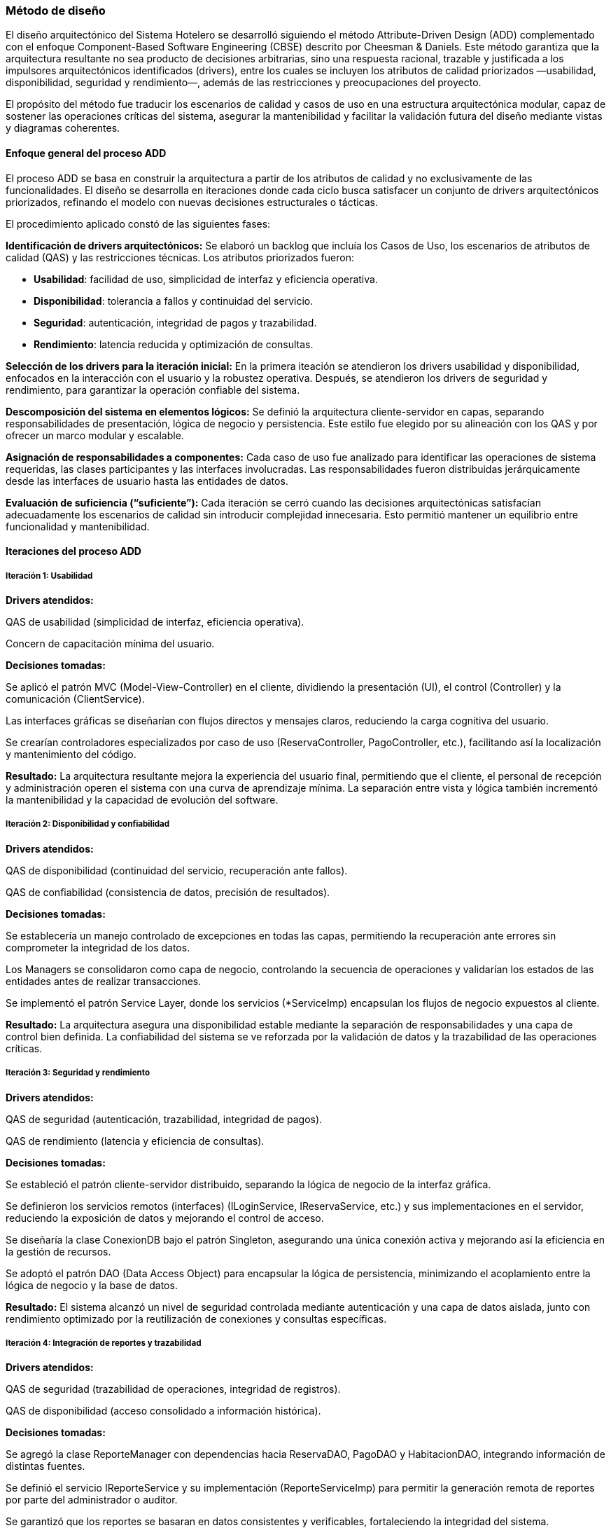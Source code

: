 === Método de diseño


El diseño arquitectónico del Sistema Hotelero se desarrolló siguiendo el método Attribute-Driven Design (ADD) complementado con el enfoque Component-Based Software Engineering (CBSE) descrito por Cheesman & Daniels.
Este método garantiza que la arquitectura resultante no sea producto de decisiones arbitrarias, sino una respuesta racional, trazable y justificada a los impulsores arquitectónicos identificados (drivers), entre los cuales se incluyen los atributos de calidad priorizados —usabilidad, disponibilidad, seguridad y rendimiento—, además de las restricciones y preocupaciones del proyecto.

El propósito del método fue traducir los escenarios de calidad y casos de uso en una estructura arquitectónica modular, capaz de sostener las operaciones críticas del sistema, asegurar la mantenibilidad y facilitar la validación futura del diseño mediante vistas y diagramas coherentes.


==== Enfoque general del proceso ADD

El proceso ADD se basa en construir la arquitectura a partir de los atributos de calidad y no exclusivamente de las funcionalidades.
El diseño se desarrolla en iteraciones donde cada ciclo busca satisfacer un conjunto de drivers arquitectónicos priorizados, refinando el modelo con nuevas decisiones estructurales o tácticas.

El procedimiento aplicado constó de las siguientes fases:

*Identificación de drivers arquitectónicos:*
Se elaboró un backlog que incluía los Casos de Uso, los escenarios de atributos de calidad (QAS) y las restricciones técnicas.
Los atributos priorizados fueron:

- *Usabilidad*: facilidad de uso, simplicidad de interfaz y eficiencia operativa.

- *Disponibilidad*: tolerancia a fallos y continuidad del servicio.

- *Seguridad*: autenticación, integridad de pagos y trazabilidad.

- *Rendimiento*: latencia reducida y optimización de consultas.

*Selección de los drivers para la iteración inicial:*
En la primera iteación se atendieron los drivers usabilidad y disponibilidad, enfocados en la interacción con el usuario y la robustez operativa.
Después, se atendieron los drivers de seguridad y rendimiento, para garantizar la operación confiable del sistema.

*Descomposición del sistema en elementos lógicos:*
Se definió la arquitectura cliente-servidor en capas, separando responsabilidades de presentación, lógica de negocio y persistencia.
Este estilo fue elegido por su alineación con los QAS y por ofrecer un marco modular y escalable.

*Asignación de responsabilidades a componentes:*
Cada caso de uso fue analizado para identificar las operaciones de sistema requeridas, las clases participantes y las interfaces involucradas.
Las responsabilidades fueron distribuidas jerárquicamente desde las interfaces de usuario hasta las entidades de datos.

*Evaluación de suficiencia (“suficiente”):*
Cada iteración se cerró cuando las decisiones arquitectónicas satisfacían adecuadamente los escenarios de calidad sin introducir complejidad innecesaria.
Esto permitió mantener un equilibrio entre funcionalidad y mantenibilidad.


==== Iteraciones del proceso ADD

===== Iteración 1: Usabilidad

*Drivers atendidos:*

QAS de usabilidad (simplicidad de interfaz, eficiencia operativa).

Concern de capacitación mínima del usuario.

*Decisiones tomadas:*

Se aplicó el patrón MVC (Model-View-Controller) en el cliente, dividiendo la presentación (UI), el control (Controller) y la comunicación (ClientService).

Las interfaces gráficas se diseñarían con flujos directos y mensajes claros, reduciendo la carga cognitiva del usuario.

Se crearían controladores especializados por caso de uso (ReservaController, PagoController, etc.), facilitando así la localización y mantenimiento del código.

*Resultado:*
La arquitectura resultante mejora la experiencia del usuario final, permitiendo que el cliente, el personal de recepción y administración operen el sistema con una curva de aprendizaje mínima.
La separación entre vista y lógica también incrementó la mantenibilidad y la capacidad de evolución del software.


===== Iteración 2: Disponibilidad y confiabilidad

*Drivers atendidos:*

QAS de disponibilidad (continuidad del servicio, recuperación ante fallos).

QAS de confiabilidad (consistencia de datos, precisión de resultados).

*Decisiones tomadas:*

Se establecería un manejo controlado de excepciones en todas las capas, permitiendo la recuperación ante errores sin comprometer la integridad de los datos.

Los Managers se consolidaron como capa de negocio, controlando la secuencia de operaciones y validarían los estados de las entidades antes de realizar transacciones.

Se implementó el patrón Service Layer, donde los servicios (*ServiceImp) encapsulan los flujos de negocio expuestos al cliente.

*Resultado:*
La arquitectura asegura una disponibilidad estable mediante la separación de responsabilidades y una capa de control bien definida.
La confiabilidad del sistema se ve reforzada por la validación de datos y la trazabilidad de las operaciones críticas.


===== Iteración 3: Seguridad y rendimiento

*Drivers atendidos:*

QAS de seguridad (autenticación, trazabilidad, integridad de pagos).

QAS de rendimiento (latencia y eficiencia de consultas).

*Decisiones tomadas:*

Se estableció el patrón cliente-servidor distribuido, separando la lógica de negocio de la interfaz gráfica.

Se definieron los servicios remotos (interfaces) (ILoginService, IReservaService, etc.) y sus implementaciones en el servidor, reduciendo la exposición de datos y mejorando el control de acceso.

Se diseñaría la clase ConexionDB bajo el patrón Singleton, asegurando una única conexión activa y mejorando así la eficiencia en la gestión de recursos.

Se adoptó el patrón DAO (Data Access Object) para encapsular la lógica de persistencia, minimizando el acoplamiento entre la lógica de negocio y la base de datos.

*Resultado:*
El sistema alcanzó un nivel de seguridad controlada mediante autenticación y una capa de datos aislada, junto con rendimiento optimizado por la reutilización de conexiones y consultas específicas.


===== Iteración 4: Integración de reportes y trazabilidad

*Drivers atendidos:*

QAS de seguridad (trazabilidad de operaciones, integridad de registros).

QAS de disponibilidad (acceso consolidado a información histórica).

*Decisiones tomadas:*

Se agregó la clase ReporteManager con dependencias hacia ReservaDAO, PagoDAO y HabitacionDAO, integrando información de distintas fuentes.

Se definió el servicio IReporteService y su implementación (ReporteServiceImp) para permitir la generación remota de reportes por parte del administrador o auditor.

Se garantizó que los reportes se basaran en datos consistentes y verificables, fortaleciendo la integridad del sistema.

*Resultado:*
El sistema logra visibilidad total sobre su operación, habilitando auditorías y revisiones de desempeño sin afectar la disponibilidad ni el rendimiento del sistema principal.


==== Enfoque CBSE (Cheesman & Daniels)

El método Component-Based Software Engineering (CBSE) se aplicó en paralelo al ADD para formalizar la especificación de componentes e interfaces.
El proceso siguió tres fases:

*Identificación:*
A partir de los casos de uso y del modelo de conceptos de negocio, se identificaron los componentes principales del dominio: Reserva, Habitación, Pago, Usuario y Reporte.
Cada uno fue representado como un componente lógico con responsabilidades bien definidas.

*Interacción:*
Se desarrollaron diagramas del sistema para refinar cómo los componentes colaboran entre sí.
Por ejemplo, la operación “Registrar Reserva” implica la interacción entre ReservaServiceImp, ReservaManager, ReservaDAO y HabitacionDAO.
Este análisis permitió definir las interfaces provistas y requeridas entre componentes.

*Especificación:*
Las interfaces IReservaService, IPagoService, etc., representan las interfaces provistas del sistema, mientras que los DAO y Managers actúan como componentes requeridos dentro de la especificación.

El resultado del CBSE fue una arquitectura orientada a componentes reutilizables y sustituibles, con fronteras bien definidas y bajo acoplamiento entre capas.


==== Cierre del proceso

El método ADD garantizó que cada iteración atendiera drivers específicos, mientras que CBSE proporcionó la estructura técnica para documentar las decisiones tomadas y formalizar las interfaces entre componentes.
Los criterios de “suficiente” se aplicaron cuando los escenarios de atributos de calidad fueron satisfechos sin comprometer simplicidad o mantenibilidad.

En conjunto, ambos métodos produjeron una arquitectura robusta, trazable y alineada con los impulsores arquitectónicos, permitiendo que cada vista del documento se derive lógicamente del proceso de diseño y no de decisiones improvisadas.

